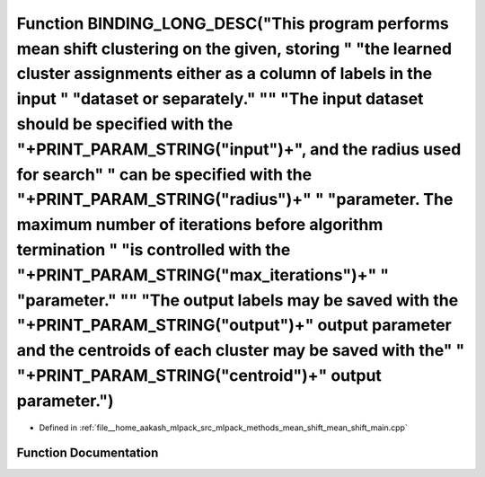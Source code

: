 .. _exhale_function_mean__shift__main_8cpp_1a57d404272c45f9a2e2ae248d181721dd:

Function BINDING_LONG_DESC("This program performs mean shift clustering on the given, storing " "the learned cluster assignments either as a column of labels in the input " "dataset or separately." "\" "The input dataset should be specified with the "+PRINT_PARAM_STRING("input")+", and the radius used for search" " can be specified with the "+PRINT_PARAM_STRING("radius")+" " "parameter. The maximum number of iterations before algorithm termination " "is controlled with the "+PRINT_PARAM_STRING("max_iterations")+" " "parameter." "\" "The output labels may be saved with the "+PRINT_PARAM_STRING("output")+" output parameter and the centroids of each cluster may be saved with the" " "+PRINT_PARAM_STRING("centroid")+" output parameter.")
======================================================================================================================================================================================================================================================================================================================================================================================================================================================================================================================================================================================================================================================================================================================================================================

- Defined in :ref:`file__home_aakash_mlpack_src_mlpack_methods_mean_shift_mean_shift_main.cpp`


Function Documentation
----------------------


.. doxygenfunction:: BINDING_LONG_DESC("This program performs mean shift clustering on the given, storing " "the learned cluster assignments either as a column of labels in the input " "dataset or separately." "\" "The input dataset should be specified with the "+PRINT_PARAM_STRING("input")+", and the radius used for search" " can be specified with the "+PRINT_PARAM_STRING("radius")+" " "parameter. The maximum number of iterations before algorithm termination " "is controlled with the "+PRINT_PARAM_STRING("max_iterations")+" " "parameter." "\" "The output labels may be saved with the "+PRINT_PARAM_STRING("output")+" output parameter and the centroids of each cluster may be saved with the" " "+PRINT_PARAM_STRING("centroid")+" output parameter.")
